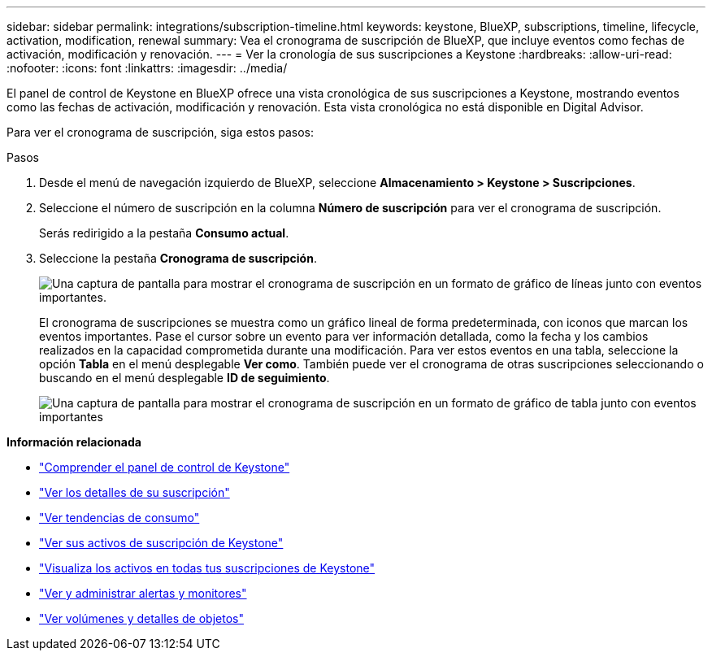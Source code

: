 ---
sidebar: sidebar 
permalink: integrations/subscription-timeline.html 
keywords: keystone, BlueXP, subscriptions, timeline, lifecycle, activation, modification, renewal 
summary: Vea el cronograma de suscripción de BlueXP, que incluye eventos como fechas de activación, modificación y renovación. 
---
= Ver la cronología de sus suscripciones a Keystone
:hardbreaks:
:allow-uri-read: 
:nofooter: 
:icons: font
:linkattrs: 
:imagesdir: ../media/


[role="lead"]
El panel de control de Keystone en BlueXP ofrece una vista cronológica de sus suscripciones a Keystone, mostrando eventos como las fechas de activación, modificación y renovación. Esta vista cronológica no está disponible en Digital Advisor.

Para ver el cronograma de suscripción, siga estos pasos:

.Pasos
. Desde el menú de navegación izquierdo de BlueXP, seleccione *Almacenamiento > Keystone > Suscripciones*.
. Seleccione el número de suscripción en la columna *Número de suscripción* para ver el cronograma de suscripción.
+
Serás redirigido a la pestaña *Consumo actual*.

. Seleccione la pestaña *Cronograma de suscripción*.
+
image:bxp-subscription-timeline-graph.png["Una captura de pantalla para mostrar el cronograma de suscripción en un formato de gráfico de líneas junto con eventos importantes."]

+
El cronograma de suscripciones se muestra como un gráfico lineal de forma predeterminada, con iconos que marcan los eventos importantes. Pase el cursor sobre un evento para ver información detallada, como la fecha y los cambios realizados en la capacidad comprometida durante una modificación. Para ver estos eventos en una tabla, seleccione la opción *Tabla* en el menú desplegable *Ver como*. También puede ver el cronograma de otras suscripciones seleccionando o buscando en el menú desplegable *ID de seguimiento*.

+
image:bxp-subscription-timeline.png["Una captura de pantalla para mostrar el cronograma de suscripción en un formato de gráfico de tabla junto con eventos importantes"]



*Información relacionada*

* link:../integrations/dashboard-overview.html["Comprender el panel de control de Keystone"]
* link:../integrations/subscriptions-tab.html["Ver los detalles de su suscripción"]
* link:../integrations/consumption-tab.html["Ver tendencias de consumo"]
* link:../integrations/assets-tab.html["Ver sus activos de suscripción de Keystone"]
* link:../integrations/assets.html["Visualiza los activos en todas tus suscripciones de Keystone"]
* link:../integrations/monitoring-alerts.html["Ver y administrar alertas y monitores"]
* link:../integrations/volumes-objects-tab.html["Ver volúmenes y detalles de objetos"]


